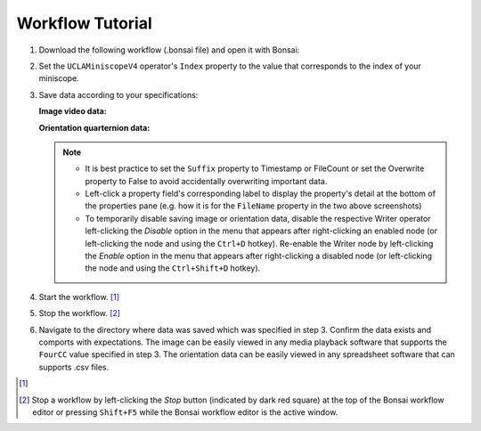 #################
Workflow Tutorial
#################

#.  Download the following workflow (.bonsai file) and open it with Bonsai:

    ..  raw:: html

        {% with static_path = '../../../../_static', name = 'uclaminiscopev4-miniscopedaq-savedata' %}
            {% include 'workflow.html' %}
        {% endwith %}

#.  Set the ``UCLAMiniscopeV4`` operator's ``Index`` property to the value that corresponds to the index of your miniscope.

    ..  grid::

        ..  grid-item::
            
            ..  include::  /includes/set-index.rst
        
        ..  grid-item::
            :columns:   3

            ..  image:: /_static/images/uclaminiscopev4-properties.webp
                :align: center
                :alt:   screenshot of ucla miniscope v4 node properties for index

#.  Save data according to your specifications:

    **Image video data:**

    ..  grid::

        ..  grid-item::

            *   Left-click the ``VideoWriter`` node and edit fields under the properties pane. Confirm frame rate matches that of the UCLA Miniscope v4. 

            *   For ``FourCC``, "DIB " and "FMP4" are recommended for neural recordings. 

                *   "DIB " is compatible with 8-bit and 10-bit data. 

                *   "FMP4" performs data compression for smaller file sizes and is compatible only with 8-bit data.

        ..  grid-item::

            ..  image:: /_static/images/videowriter-properties.webp
                :alt:   screenshot of videowriter properties
                :align: center

    **Orientation quarternion data:** 

    ..  grid::

        ..  grid-item::

            *   Left-click the ``CsvWriter`` node and edit fields under the properties pane

        ..  grid-item::

            ..  image:: /_static/images/csvwriter-properties.webp
                :alt:   screenshot of csvwriter properties
                :align: center

    ..  note::  
        
        *   It is best practice to set the ``Suffix`` property to Timestamp or FileCount or set the Overwrite property to False to avoid accidentally overwriting important data. 

        *   Left-click a property field's corresponding label to display the property's detail at the bottom of the properties pane (e.g. how it is for the ``FileName`` property in the two above screenshots)

        *   To temporarily disable saving image or orientation data, disable the respective Writer operator left-clicking the *Disable* option in the menu that appears after right-clicking an enabled node (or left-clicking the node and using the ``Ctrl+D`` hotkey). Re-enable the Writer node by left-clicking the *Enable* option in the menu that appears after right-clicking a disabled node (or left-clicking the node and using the ``Ctrl+Shift+D`` hotkey). 

#.  Start the workflow. [1]_

#.  Stop the workflow. [2]_

#.  Navigate to the directory where data was saved which was specified in step 3. Confirm the data exists and comports with expectations. The image can be easily viewed in any media playback software that supports the ``FourCC`` value specified in step 3. The orientation data can be easily viewed in any spreadsheet software that can supports .csv files.

..  [1]
    .. include::    /includes/start-workflow.rst

..  [2] Stop a workflow by left-clicking the *Stop* button (indicated by dark red square) at the top of the Bonsai workflow editor or pressing ``Shift+F5`` while the Bonsai workflow editor is the active window.
